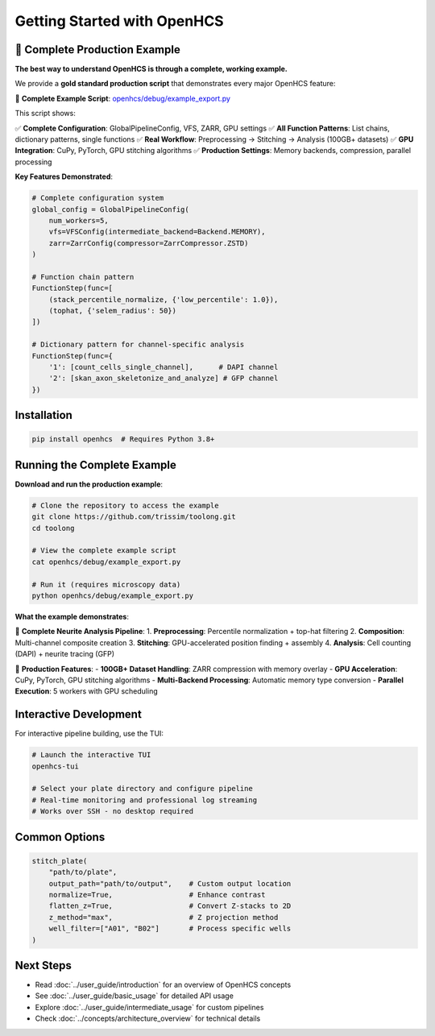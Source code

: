 Getting Started with OpenHCS
============================

🚀 **Complete Production Example**
----------------------------------

**The best way to understand OpenHCS is through a complete, working example.**

We provide a **gold standard production script** that demonstrates every major OpenHCS feature:

📁 **Complete Example Script**: `openhcs/debug/example_export.py <https://github.com/trissim/toolong/blob/openhcs/openhcs/debug/example_export.py>`_

This script shows:

✅ **Complete Configuration**: GlobalPipelineConfig, VFS, ZARR, GPU settings
✅ **All Function Patterns**: List chains, dictionary patterns, single functions
✅ **Real Workflow**: Preprocessing → Stitching → Analysis (100GB+ datasets)
✅ **GPU Integration**: CuPy, PyTorch, GPU stitching algorithms
✅ **Production Settings**: Memory backends, compression, parallel processing

**Key Features Demonstrated**:

.. code-block:: python

    # Complete configuration system
    global_config = GlobalPipelineConfig(
        num_workers=5,
        vfs=VFSConfig(intermediate_backend=Backend.MEMORY),
        zarr=ZarrConfig(compressor=ZarrCompressor.ZSTD)
    )

    # Function chain pattern
    FunctionStep(func=[
        (stack_percentile_normalize, {'low_percentile': 1.0}),
        (tophat, {'selem_radius': 50})
    ])

    # Dictionary pattern for channel-specific analysis
    FunctionStep(func={
        '1': [count_cells_single_channel],      # DAPI channel
        '2': [skan_axon_skeletonize_and_analyze] # GFP channel
    })

Installation
-----------

.. code-block:: bash

    pip install openhcs  # Requires Python 3.8+

Running the Complete Example
---------------------------

**Download and run the production example**:

.. code-block:: bash

    # Clone the repository to access the example
    git clone https://github.com/trissim/toolong.git
    cd toolong

    # View the complete example script
    cat openhcs/debug/example_export.py

    # Run it (requires microscopy data)
    python openhcs/debug/example_export.py

**What the example demonstrates**:

🔬 **Complete Neurite Analysis Pipeline**:
1. **Preprocessing**: Percentile normalization + top-hat filtering
2. **Composition**: Multi-channel composite creation
3. **Stitching**: GPU-accelerated position finding + assembly
4. **Analysis**: Cell counting (DAPI) + neurite tracing (GFP)

🚀 **Production Features**:
- **100GB+ Dataset Handling**: ZARR compression with memory overlay
- **GPU Acceleration**: CuPy, PyTorch, GPU stitching algorithms
- **Multi-Backend Processing**: Automatic memory type conversion
- **Parallel Execution**: 5 workers with GPU scheduling

Interactive Development
----------------------

For interactive pipeline building, use the TUI:

.. code-block:: bash

    # Launch the interactive TUI
    openhcs-tui

    # Select your plate directory and configure pipeline
    # Real-time monitoring and professional log streaming
    # Works over SSH - no desktop required

Common Options
------------

.. code-block:: python

    stitch_plate(
        "path/to/plate",
        output_path="path/to/output",    # Custom output location
        normalize=True,                  # Enhance contrast
        flatten_z=True,                  # Convert Z-stacks to 2D
        z_method="max",                  # Z projection method
        well_filter=["A01", "B02"]       # Process specific wells
    )

Next Steps
---------

- Read :doc:`../user_guide/introduction` for an overview of OpenHCS concepts
- See :doc:`../user_guide/basic_usage` for detailed API usage
- Explore :doc:`../user_guide/intermediate_usage` for custom pipelines
- Check :doc:`../concepts/architecture_overview` for technical details
